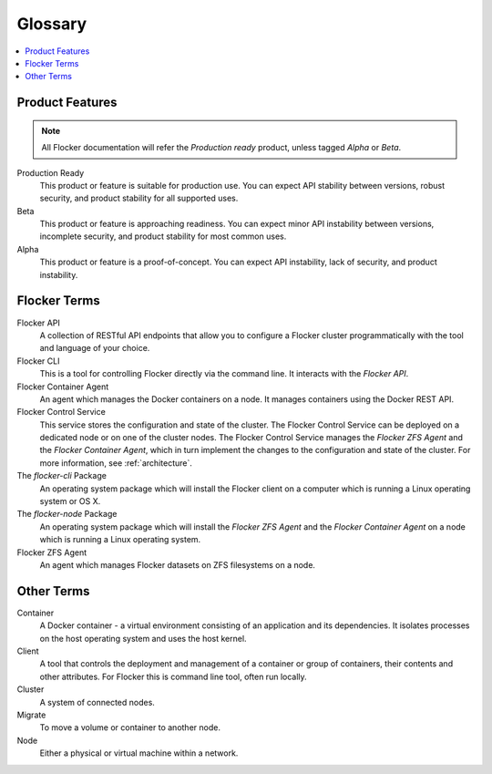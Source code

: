 ========
Glossary
========

.. contents::
   :local:
   :backlinks: none

.. We're not using the .. glossary:: admonition here, as we want to split the glossary terms into sections, which the tag does not support. If this ever changes, then we can add the tagging.

Product Features
================ 

.. note:: All Flocker documentation will refer the `Production ready` product, unless tagged `Alpha` or `Beta`.

Production Ready
   This product or feature is suitable for production use. You can expect API stability between versions, robust security, and product stability for all supported uses.

Beta
   This product or feature is approaching readiness. You can expect minor API instability between versions, incomplete security, and product stability for most common uses.

Alpha
   This product or feature is a proof-of-concept. You can expect API instability, lack of security, and product instability.

Flocker Terms
=============

Flocker API
  A collection of RESTful API endpoints that allow you to configure a Flocker cluster programmatically with the tool and language of your choice.

Flocker CLI
  This is a tool for controlling Flocker directly via the command line. It interacts with the `Flocker API`.

Flocker Container Agent
  An agent which manages the Docker containers on a node.
  It manages containers using the Docker REST API.

Flocker Control Service
  This service stores the configuration and state of the cluster.
  The Flocker Control Service can be deployed on a dedicated node or on one of the cluster nodes.
  The Flocker Control Service manages the `Flocker ZFS Agent` and the `Flocker Container Agent`, which in turn implement the changes to the configuration and state of the cluster.
  For more information, see :ref:`architecture`.

The `flocker-cli` Package
  An operating system package which will install the Flocker client on a computer which is running a Linux operating system or OS X.

The `flocker-node` Package
  An operating system package which will install the `Flocker ZFS Agent` and the `Flocker Container Agent` on a node which is running a Linux operating system.

Flocker ZFS Agent
  An agent which manages Flocker datasets on ZFS filesystems on a node.

Other Terms
===========

.. XXX Add a diagram to make this clearer. See FLOC-2076

Container
   A Docker container - a virtual environment consisting of an application and its dependencies.
   It isolates processes on the host operating system and uses the host kernel.

Client
   A tool that controls the deployment and management of a container or group of containers, their contents and other attributes.
   For Flocker this is command line tool, often run locally.

Cluster
   A system of connected nodes.

Migrate
   To move a volume or container to another node.

Node
   Either a physical or virtual machine within a network.
